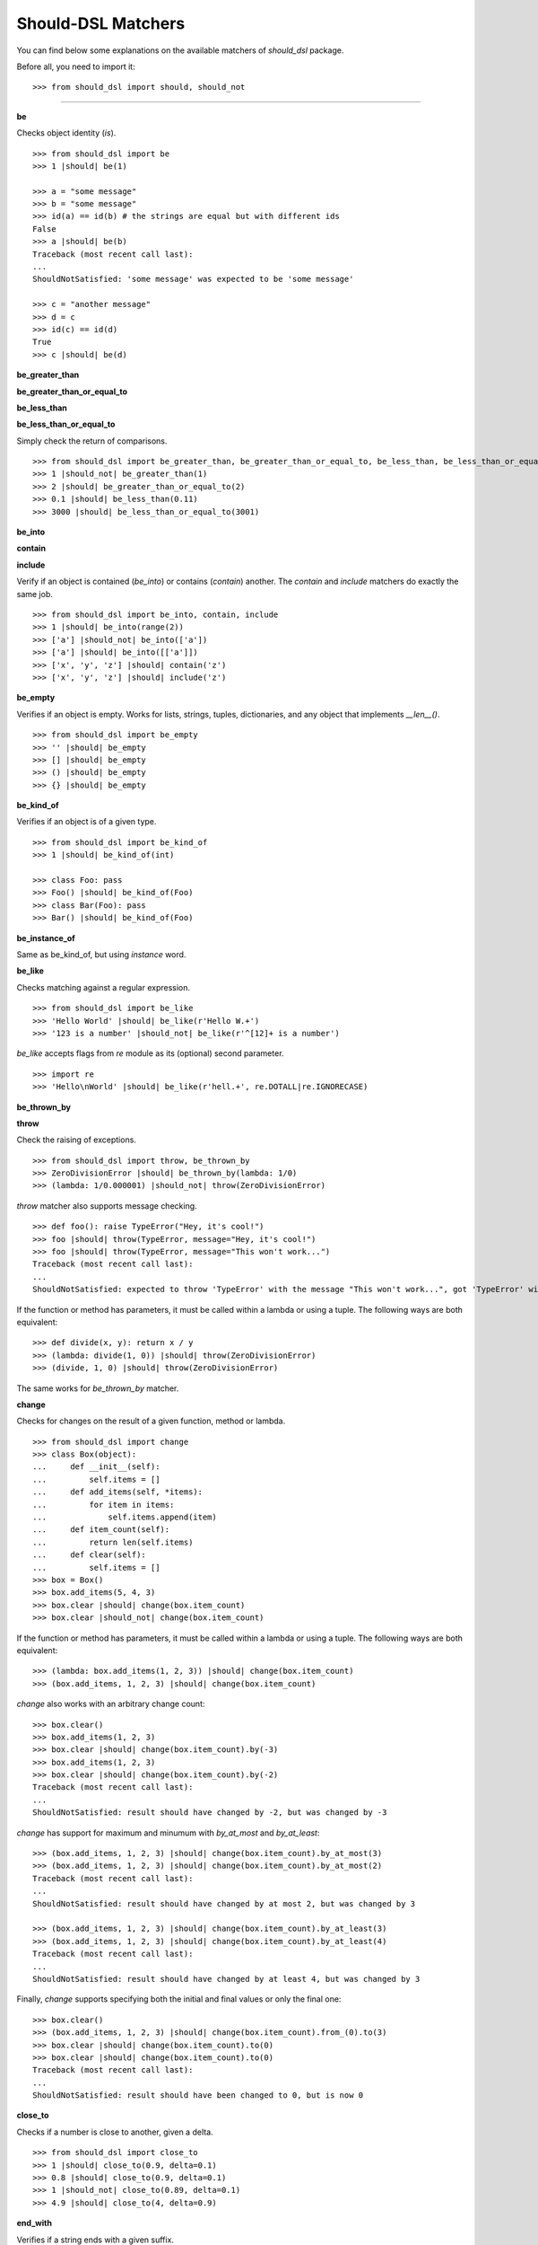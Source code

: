 Should-DSL Matchers
===================

You can find below some explanations on the available matchers of *should_dsl* package.


Before all, you need to import it::

    >>> from should_dsl import should, should_not

------------


**be**

Checks object identity (*is*).

::

    >>> from should_dsl import be
    >>> 1 |should| be(1)

    >>> a = "some message"
    >>> b = "some message"
    >>> id(a) == id(b) # the strings are equal but with different ids
    False
    >>> a |should| be(b)
    Traceback (most recent call last):
    ...
    ShouldNotSatisfied: 'some message' was expected to be 'some message'

    >>> c = "another message"
    >>> d = c
    >>> id(c) == id(d)
    True
    >>> c |should| be(d)


**be_greater_than**

**be_greater_than_or_equal_to**

**be_less_than**

**be_less_than_or_equal_to**

Simply check the return of comparisons.

::

    >>> from should_dsl import be_greater_than, be_greater_than_or_equal_to, be_less_than, be_less_than_or_equal_to
    >>> 1 |should_not| be_greater_than(1)
    >>> 2 |should| be_greater_than_or_equal_to(2)
    >>> 0.1 |should| be_less_than(0.11)
    >>> 3000 |should| be_less_than_or_equal_to(3001)


**be_into**

**contain**

**include**

Verify if an object is contained (*be_into*) or contains (*contain*) another. The *contain* and *include* matchers do exactly the same job.

::

    >>> from should_dsl import be_into, contain, include
    >>> 1 |should| be_into(range(2))
    >>> ['a'] |should_not| be_into(['a'])
    >>> ['a'] |should| be_into([['a']])
    >>> ['x', 'y', 'z'] |should| contain('z')
    >>> ['x', 'y', 'z'] |should| include('z')


**be_empty**

Verifies if an object is empty. Works for lists, strings, tuples, dictionaries, and any object that implements *__len__()*.

::

    >>> from should_dsl import be_empty
    >>> '' |should| be_empty
    >>> [] |should| be_empty
    >>> () |should| be_empty
    >>> {} |should| be_empty


**be_kind_of**

Verifies if an object is of a given type.

::

    >>> from should_dsl import be_kind_of
    >>> 1 |should| be_kind_of(int)

    >>> class Foo: pass
    >>> Foo() |should| be_kind_of(Foo)
    >>> class Bar(Foo): pass
    >>> Bar() |should| be_kind_of(Foo)

**be_instance_of**

Same as be_kind_of, but using *instance* word.


**be_like**

Checks matching against a regular expression.

::

    >>> from should_dsl import be_like
    >>> 'Hello World' |should| be_like(r'Hello W.+')
    >>> '123 is a number' |should_not| be_like(r'^[12]+ is a number')

*be_like* accepts flags from *re* module as its (optional) second parameter.

::

    >>> import re
    >>> 'Hello\nWorld' |should| be_like(r'hell.+', re.DOTALL|re.IGNORECASE)


**be_thrown_by**

**throw**

Check the raising  of exceptions.

::

    >>> from should_dsl import throw, be_thrown_by
    >>> ZeroDivisionError |should| be_thrown_by(lambda: 1/0)
    >>> (lambda: 1/0.000001) |should_not| throw(ZeroDivisionError)

*throw* matcher also supports message checking.

::

    >>> def foo(): raise TypeError("Hey, it's cool!")
    >>> foo |should| throw(TypeError, message="Hey, it's cool!")
    >>> foo |should| throw(TypeError, message="This won't work...")
    Traceback (most recent call last):
    ...
    ShouldNotSatisfied: expected to throw 'TypeError' with the message "This won't work...", got 'TypeError' with "Hey, it's cool!"


If the function or method has parameters, it must be called within a lambda or using a tuple. The following ways are both equivalent::

    >>> def divide(x, y): return x / y
    >>> (lambda: divide(1, 0)) |should| throw(ZeroDivisionError)
    >>> (divide, 1, 0) |should| throw(ZeroDivisionError)

The same works for *be_thrown_by* matcher.


**change**

Checks for changes on the result of a given function, method or lambda.

::

    >>> from should_dsl import change
    >>> class Box(object):
    ...     def __init__(self):
    ...         self.items = []
    ...     def add_items(self, *items):
    ...         for item in items:
    ...             self.items.append(item)
    ...     def item_count(self):
    ...         return len(self.items)
    ...     def clear(self):
    ...         self.items = []
    >>> box = Box()
    >>> box.add_items(5, 4, 3)
    >>> box.clear |should| change(box.item_count)
    >>> box.clear |should_not| change(box.item_count)

If the function or method has parameters, it must be called within a lambda or using a tuple. The following ways are both equivalent::

    >>> (lambda: box.add_items(1, 2, 3)) |should| change(box.item_count)
    >>> (box.add_items, 1, 2, 3) |should| change(box.item_count)

*change* also works with an arbitrary change count::

    >>> box.clear()
    >>> box.add_items(1, 2, 3)
    >>> box.clear |should| change(box.item_count).by(-3)
    >>> box.add_items(1, 2, 3)
    >>> box.clear |should| change(box.item_count).by(-2)
    Traceback (most recent call last):
    ...
    ShouldNotSatisfied: result should have changed by -2, but was changed by -3

*change* has support for maximum and minumum with *by_at_most* and *by_at_least*::

    >>> (box.add_items, 1, 2, 3) |should| change(box.item_count).by_at_most(3)
    >>> (box.add_items, 1, 2, 3) |should| change(box.item_count).by_at_most(2)
    Traceback (most recent call last):
    ...
    ShouldNotSatisfied: result should have changed by at most 2, but was changed by 3

    >>> (box.add_items, 1, 2, 3) |should| change(box.item_count).by_at_least(3)
    >>> (box.add_items, 1, 2, 3) |should| change(box.item_count).by_at_least(4)
    Traceback (most recent call last):
    ...
    ShouldNotSatisfied: result should have changed by at least 4, but was changed by 3


Finally, *change* supports specifying both the initial and final values or only the final one::

    >>> box.clear()
    >>> (box.add_items, 1, 2, 3) |should| change(box.item_count).from_(0).to(3)
    >>> box.clear |should| change(box.item_count).to(0)
    >>> box.clear |should| change(box.item_count).to(0)
    Traceback (most recent call last):
    ...
    ShouldNotSatisfied: result should have been changed to 0, but is now 0



**close_to**

Checks if a number is close to another, given a delta.

::

    >>> from should_dsl import close_to
    >>> 1 |should| close_to(0.9, delta=0.1)
    >>> 0.8 |should| close_to(0.9, delta=0.1)
    >>> 1 |should_not| close_to(0.89, delta=0.1)
    >>> 4.9 |should| close_to(4, delta=0.9)


**end_with**

Verifies if a string ends with a given suffix.

::

    >>> from should_dsl import end_with
    >>> "Brazil champion of 2010 FIFA world cup" |should| end_with('world cup')
    >>> "hello world" |should_not| end_with('worlds')


**equal_to**

Checks object equality (not identity).

::

    >>> from should_dsl import equal_to
    >>> 1 |should| equal_to(1)

    >>> class Foo: pass
    >>> Foo() |should_not| equal_to(Foo())

    >>> class Foo(object):
    ...     def __eq__(self, other):
    ...         return True
    >>> Foo() |should| equal_to(Foo())

It can even show you a diff if you are comparing two big strings.

::

    >>> 'big' |should| equal_to('big\nstring', diff=True)
    Traceback (most recent call last):
    ...
    ShouldNotSatisfied: the strings are different, see the diff below:
    --- actual
    +++ expected
    @@ -1,1 +1,2 @@
    -big+big
    +string

This matcher can check string equality ignoring case too.
A bonus: you can combine this feature with the diff parameter too.

::

    >>> 'abc' |should| equal_to('abC', case_sensitive=False)


**equal_to_ignoring_case**

Checks equality of strings ignoring case.

::

    >>> from should_dsl import equal_to_ignoring_case
    >>> 'abc' |should| equal_to_ignoring_case('AbC')

    >>> 'XYZAb' |should| equal_to_ignoring_case('xyzaB')


**have**

Checks the element count of a given collection. Works with iterables, requiring a qualifier expression for readability purposes, which is in fact only a syntax sugar.

::

    >>> from should_dsl import have

    >>> ['b', 'c', 'd'] |should| have(3).elements

    >>> [1, [1, 2, 3], 'a', lambda: 1, 2**3] |should| have(5).heterogeneous_things

    >>> ['asesino', 'japanische kampfhoerspiele', 'facada'] |should| have(3).grindcore_bands

    >>> "left" |should| have(4).characters

*have* also works with non-iterable objects, if the qualifier is an attribute name or method that contains the collection to be count.

::

    >>> class Foo:
    ...     def __init__(self):
    ...         self.inner_things = ['a', 'b', 'c']
    ...     def pieces(self):
    ...         return range(10)
    >>> Foo() |should| have(3).inner_things
    >>> Foo() |should| have(10).pieces

*have* allows counting collections within field objects.

::

    >>> class Field:
    ...     def __init__(self, number_of_players):
    ...         self.players = range(number_of_players)

    >>> class SoccerGame:
    ...      def __init__(self):
    ...          self.field = Field(22)

    >>> SoccerGame() |should| have(22).players_on_field

**have_at_least**

The same as *have*, but checking if the element count is greater than or equal to the given value. Works for collections with syntax sugar, object attributes, or methods.

::

    >>> from should_dsl import have_at_least
    >>> range(20) |should| have_at_least(19).items
    >>> range(20) |should| have_at_least(20).items
    >>> range(20) |should_not| have_at_least(21).items


**have_at_most**

The same as *have*, but checking if the element count is less than or equal to the given value. Works for collections with syntax sugar, object attributes, or methods.

::

    >>> from should_dsl import have_at_most
    >>> range(20) |should_not| have_at_most(19).items
    >>> range(20) |should| have_at_most(20).items
    >>> range(20) |should| have_at_most(21).items


**include_all_of**

**include_in_any_order**

Check if an iterable includes all elements of another. Both matchers do the same job.

::

  >>> from should_dsl import include_all_of, include_in_any_order
   >>> [4, 5, 6, 7] |should| include_all_of([5, 6])
   >>> [4, 5, 6, 7] |should| include_in_any_order([5, 6])
   >>> ['b', 'c'] |should| include_all_of(['b', 'c'])
   >>> ['b', 'c'] |should| include_in_any_order(['b', 'c'])
   >>> ['b', 'c'] |should_not| include_all_of(['b', 'c', 'a'])
   >>> ['b', 'c'] |should_not| include_in_any_order(['b', 'c', 'a'])


**include_any_of**

Checks if an iterable includes any element of another.

::

    >>> from should_dsl import include_any_of
    >>> [1, 2, 3] |should| include_any_of([3, 4, 5])
    >>> (1,) |should| include_any_of([4, 6, 3, 1, 9, 7])


**include_keys**

Checks if a dictionary includes all given keys.

::

    >>> from should_dsl import include_keys
    >>> {'a': 1, 'b': 2, 'c': 3} |should| include_keys('a', 'b')
    >>> {'a': 1, 'b': 2, 'c': 3} |should_not| include_keys('d')


**include_values**

Checks if a dictionary includes all given values.

::

    >>> from should_dsl import include_values
    >>> {'a': 1, 'b': 2, 'c': 3} |should| include_values(2, 3)
    >>> {'a': 1, 'b': 2, 'c': 3} |should_not| include_values(0, 4)


**respond_to**

Checks if an object has a given attribute or method.

::

    >>> from should_dsl import respond_to
    >>> 'some string' |should| respond_to('startswith')

    >>> class Foo:
    ...     def __init__(self):
    ...         self.foobar = 10
    ...     def bar(self): pass
    >>> Foo() |should| respond_to('foobar')
    >>> Foo() |should| respond_to('bar')


**start_with**

Verifies if a string starts with a given prefix.

::

    >>> from should_dsl import start_with
    >>> "Brazil champion of 2010 FIFA world cup" |should| start_with('Brazil champion')
    >>> "hello world" |should_not| start_with('Hello')

**have_same_attribute_values_as**

Verifies if an object have the same attribute values as another one.

::

    >>> from should_dsl import have_same_attribute_values_as
    >>> class Foo(object):
    ...    def __init__(self, a, b):
    ...        self.a = a
    ...        self.b = b

    >>> a = Foo(1,2)
    >>> b = Foo(1,2)

    >>> a |should| have_same_attribute_values_as(b)

